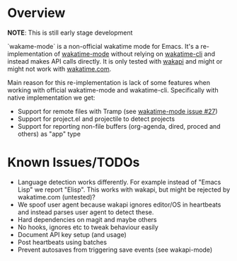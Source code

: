 * Overview

*NOTE*: This is still early stage development

`wakame-mode` is a non-official wakatime mode for Emacs. It's a
re-implementation of [[https://github.com/wakatime/wakatime-mode][wakatime-mode]] without relying on [[https://github.com/wakatime/wakatime-cli][wakatime-cli]] and instead
makes API calls directly. It is only tested with [[https://github.com/muety/wakapi][wakapi]] and might or might not
work with [[https://wakatime.com][wakatime.com]].

Main reason for this re-implementation is lack of some features when working
with official wakatime-mode and wakatime-cli. Specifically with native
implementation we get:

- Support for remote files with Tramp (see [[https://github.com/wakatime/wakatime-mode/issues/27][wakatime-mode issue #27]])
- Support for project.el and projectile to detect projects
- Support for reporting non-file buffers (org-agenda, dired, proced and others)
  as "app" type


* Known Issues/TODOs

- Language detection works differently. For example instead of "Emacs Lisp" we
  report "Elisp". This works with wakapi, but might be rejected by wakatime.com
  (untested)?
- We spoof user agent because wakapi ignores editor/OS in heartbeats and instead
  parses user agent to detect these.
- Hard dependencies on magit and maybe others
- No hooks, ignores etc to tweak behaviour easily
- Document API key setup (and usage)
- Post heartbeats using batches
- Prevent autosaves from triggering save events (see wakapi-mode)
